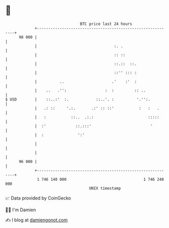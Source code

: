 * 👋

#+begin_example
                                    BTC price last 24 hours                    
                +------------------------------------------------------------+ 
         98 000 |                                                            | 
                |                                  :. .                      | 
                |                                  :: ::                     | 
                |                                  ::.::  ::.                | 
                |                                  ::'' ::: :                | 
                |          ..                     .'    :'  :                | 
                |    ..   .'':                 :  :         :: ..            | 
   $ USD        |    ::..:'  :.            ::..'. :          '.'':.          | 
                |   .: ::     '.:.       .:' :: ::'           :   :   .      | 
                |   :           ::..  .:.:                        :::::      | 
                |  :'             ::.:::'                          '         | 
                |  :               ':'                                       | 
                |                                                            | 
                |                                                            | 
         96 000 |                                                            | 
                +------------------------------------------------------------+ 
                 1 746 140 000                                  1 746 240 000  
                                        UNIX timestamp                         
#+end_example
📈 Data provided by CoinGecko

🧑‍💻 I'm Damien

✍️ I blog at [[https://www.damiengonot.com][damiengonot.com]]
